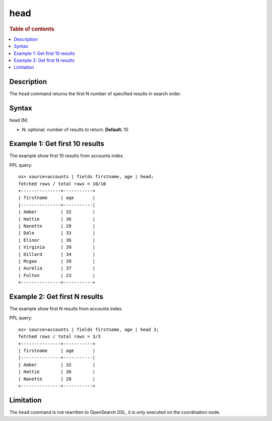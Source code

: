 =============
head
=============

.. rubric:: Table of contents

.. contents::
   :local:
   :depth: 2


Description
============
| The ``head`` command returns the first N number of specified results in search order.


Syntax
============
head [N]

* N: optional. number of results to return. **Default:** 10

Example 1: Get first 10 results
===========================================

The example show first 10 results from accounts index.

PPL query::

    os> source=accounts | fields firstname, age | head;
    fetched rows / total rows = 10/10
    +---------------+-----------+
    | firstname     | age       |
    |---------------+-----------|
    | Amber         | 32        |
    | Hattie        | 36        |
    | Nanette       | 28        |
    | Dale          | 33        |
    | Elinor        | 36        |
    | Virginia      | 39        |
    | Dillard       | 34        |
    | Mcgee         | 39        |
    | Aurelia       | 37        |
    | Fulton        | 23        |
    +---------------+-----------+

Example 2: Get first N results
===========================================

The example show first N results from accounts index.

PPL query::

    os> source=accounts | fields firstname, age | head 3;
    fetched rows / total rows = 3/3
    +---------------+-----------+
    | firstname     | age       |
    |---------------+-----------|
    | Amber         | 32        |
    | Hattie        | 36        |
    | Nanette       | 28        |
    +---------------+-----------+

Limitation
==========
The ``head`` command is not rewritten to OpenSearch DSL, it is only executed on the coordination node.
